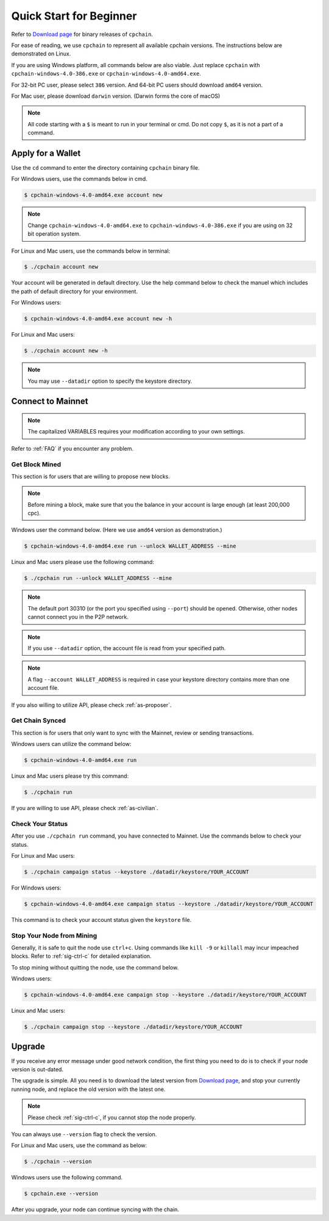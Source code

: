 .. _quick-start-beginner:

Quick Start for Beginner
=============================



Refer to `Download page`_ for binary releases of ``cpchain``.

.. _`Download Page`: https://github.com/CPChain/chain/releases

For ease of reading, we use ``cpchain`` to represent all available cpchain versions.
The instructions below are demonstrated on Linux.

If you are using Windows platform, all commands below are also viable.
Just replace ``cpchain`` with ``cpchain-windows-4.0-386.exe`` or ``cpchain-windows-4.0-amd64.exe``.

For 32-bit PC user, please select ``386`` version.
And 64-bit PC users should download ``amd64`` version.

For Mac user, please download ``darwin`` version.
(Darwin forms the core of macOS)


.. NOTE::

    All code starting with a ``$`` is meant to run in your terminal or cmd.
    Do not copy ``$``, as it is not a part of a command.


Apply for a Wallet
--------------------

Use the ``cd`` command to enter the directory containing ``cpchain`` binary file.

For Windows users, use the commands below in cmd.

.. code-block:: shell

    $ cpchain-windows-4.0-amd64.exe account new


.. note::

    Change ``cpchain-windows-4.0-amd64.exe`` to ``cpchain-windows-4.0-386.exe``
    if you are using on 32 bit operation system.

For Linux and Mac users, use the commands below in terminal:

.. code-block:: shell

    $ ./cpchain account new

Your account will be generated in default directory.
Use the help command below to check the manuel which includes the path of default directory for your environment.

For Windows users:

.. code-block:: shell

    $ cpchain-windows-4.0-amd64.exe account new -h

For Linux and Mac users:

.. code-block:: shell

    $ ./cpchain account new -h

.. note::

    You may use ``--datadir`` option to specify the keystore directory.





Connect to Mainnet
--------------------

.. note::

    The capitalized VARIABLES requires your modification
    according to your own settings.

Refer to :ref:`FAQ` if you encounter any problem.

Get Block Mined
~~~~~~~~~~~~~~~~~~

This section is for users that are willing to propose new blocks.

.. note::

    Before mining a block,
    make sure that you the balance in your account is large enough (at least 200,000 cpc).

Windows user the command below.
(Here we use ``amd64`` version as demonstration.)

.. code-block:: shell

    $ cpchain-windows-4.0-amd64.exe run --unlock WALLET_ADDRESS --mine


Linux and Mac users please use the following command:

.. code-block:: shell

    $ ./cpchain run --unlock WALLET_ADDRESS --mine

.. note::

    The default port 30310 (or the port you specified using ``--port``)
    should be opened.
    Otherwise, other nodes cannot connect you in the P2P network.

.. note::

    If you use ``--datadir`` option, the account file is read from your specified path.

.. note::

    A flag ``--account WALLET_ADDRESS`` is required
    in case your keystore directory contains more than one account file.


If you also willing to utilize API, please check :ref:`as-proposer`.

Get Chain Synced
~~~~~~~~~~~~~~~~~~~~

This section is for users that only want to sync with the Mainnet, review or sending transactions.

Windows users can utilize the command below:

.. code-block:: shell

    $ cpchain-windows-4.0-amd64.exe run


Linux and Mac users please try this command:

.. code-block:: shell

    $ ./cpchain run

If you are willing to use API, please check :ref:`as-civilian`.

Check Your Status
~~~~~~~~~~~~~~~~~~~~

After you use ``./cpchain run`` command, you have connected to Mainnet.
Use the commands below to check your status.

For Linux and Mac users:

.. code-block:: shell

    $ ./cpchain campaign status --keystore ./datadir/keystore/YOUR_ACCOUNT


For Windows users:

.. code-block:: shell

    $ cpchain-windows-4.0-amd64.exe campaign status --keystore ./datadir/keystore/YOUR_ACCOUNT



This command is to check your account status given the ``keystore`` file.

Stop Your Node from Mining
~~~~~~~~~~~~~~~~~~~~~~~~~~~~~

Generally, it is safe to quit the node use ``ctrl+c``.
Using commands like ``kill -9`` or ``killall`` may incur impeached blocks.
Refer to :ref:`sig-ctrl-c` for detailed explanation.

To stop mining without quitting the node, use the command below.

Windows users:

.. code-block:: shell

    $ cpchain-windows-4.0-amd64.exe campaign stop --keystore ./datadir/keystore/YOUR_ACCOUNT


Linux and Mac users:

.. code-block:: shell

    $ ./cpchain campaign stop --keystore ./datadir/keystore/YOUR_ACCOUNT


Upgrade
----------

If you receive any error message under good network condition,
the first thing you need to do is to check if your node version is out-dated.

The upgrade is simple.
All you need is to download the latest version from `Download page`_,
and stop your currently running node,
and replace the old version with the latest one.

.. note::

    Please check :ref:`sig-ctrl-c`, if you cannot stop the node properly.

You can always use ``--version`` flag to check the version.

For Linux and Mac users, use the command as below:

.. code-block:: shell

    $ ./cpchain --version


Windows users use the following command.

.. code-block:: shell

    $ cpchain.exe --version


After you upgrade, your node can continue syncing with the chain.


